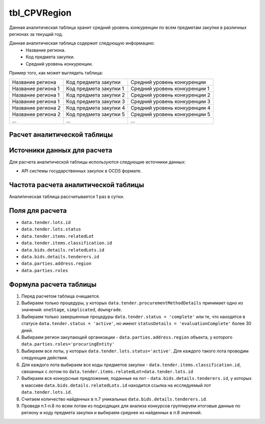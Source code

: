 .. _tbl_CPVRegion:

tbl_CPVRegion
=============

Данная аналитическая таблица хранит средний уровень конкуренции по всем предметам закупки в различных регионах за текущий год.

Данная аналитическая таблица содержит следующую информацию:
 - Название региона.
 - Код предмета закупки.
 - Средний уровень конкуренции.
 
Пример того, как может выглядеть таблица:

================== ====================== =============================
Название региона   Код предмета закупки   Средний уровень конкуренции
------------------ ---------------------- -----------------------------
Название региона 1 Код предмета закупки 1 Средний уровень конкуренции 1
Название региона 1 Код предмета закупки 2 Средний уровень конкуренции 2
Название региона 1 Код предмета закупки 3 Средний уровень конкуренции 3
Название региона 2 Код предмета закупки 4 Средний уровень конкуренции 4
Название региона 2 Код предмета закупки 5 Средний уровень конкуренции 5
...                ...                    ... 
================== ====================== =============================

****************************
Расчет аналитической таблицы
****************************

****************************
Источники данных для расчета
****************************

Для расчета аналитической таблицы используются следующие источники данных:

- API системы государственных закупок в OCDS формате.

*************************************
Частота расчета аналитической таблицы
*************************************

Аналитическая таблица рассчитывается 1 раз в сутки.

****************
Поля для расчета
****************

- ``data.tender.lots.id``
- ``data.tender.lots.status``
- ``data.tender.items.relatedLot``
- ``data.tender.items.classification.id``
- ``data.bids.details.relatedLots.id``
- ``data.bids.details.tenderers.id``
- ``data.parties.address.region``
- ``data.parties.roles``

***********************
Формула расчета таблицы
***********************

1. Перед расчетом таблица очищается.

2. Выбираем только процедуры, у которых ``data.tender.procurementMethodDetails`` принимает одно из значений: ``oneStage``, ``simplicated``, ``downgrade``.

3. Выбираем только завершенные процедуры ``data.tender.status = 'complete'`` или те, что находятся в статусе ``data.tender.status = 'active'``, но имеют ``statusDetails = 'evaluationComplete'`` более 30 дней.

4. Выбираем регион закупающей организации - ``data.parties.address.region`` объекта, у которого ``data.parties.roles='procuringEntity'``

5. Выбираем все лоты, у которых ``data.tender.lots.status='active'``. Для каждого такого лота проводим следующие действия.

6. Для каждого лота выбираем все коды предметов закупки - ``data.tender.items.classification.id``, связанных с лотом по ``data.tender.items.relatedLot=data.tender.lots.id``

7. Выбираем все конкурсные предложения, поданные на лот - ``data.bids.details.tenderers.id``, у которых в массиве ``data.bids.details.relatedLots.id`` находится ссылка на исследуемый лот ``data.tender.lots.id``.

8. Считаем количество найденных в п.7 уникальных ``data.bids.details.tenderers.id``.

9. Проведя п.1-п.8 по всем лотам из подходящих для анализа конкурсов группируем итоговые данные по региону и коду предмета закупки и выбираем среднее из найденных в п.8 значений.
